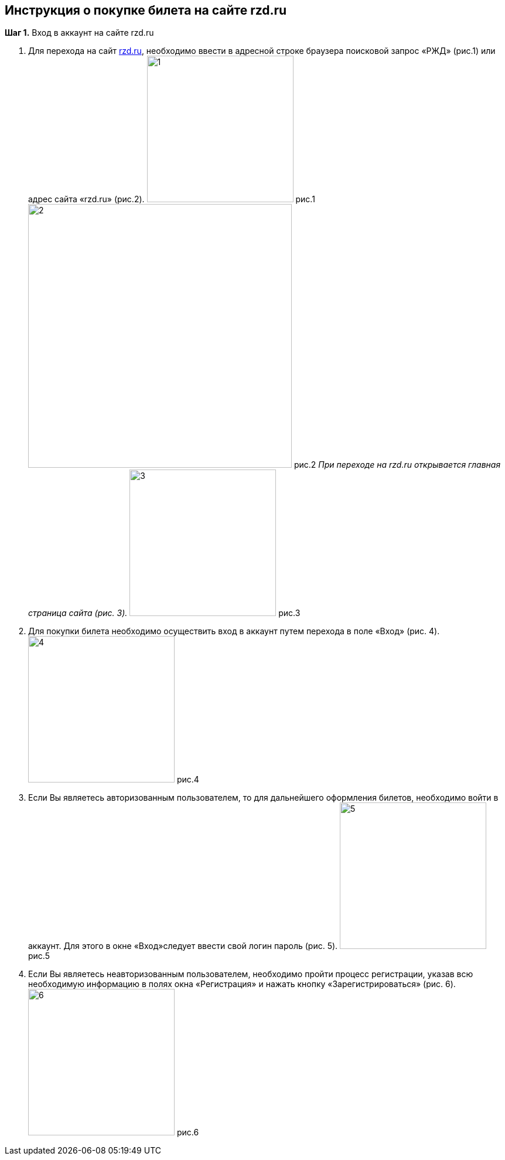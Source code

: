 == *Инструкция о покупке билета на сайте rzd.ru*
 
*Шаг 1.* Вход в аккаунт на сайте rzd.ru

. Для перехода на сайт https://www.rzd.ru[rzd.ru], необходимо ввести в адресной строке браузера поисковой запрос «РЖД» (рис.1) или адрес сайта «rzd.ru» (рис.2).
image:https://raw.githubusercontent.com/klepchinova/instruction/main/photo/1.png[height=250] рис.1
image:https://raw.githubusercontent.com/klepchinova/instruction/main/photo/2.png[width=450] рис.2
_При переходе на rzd.ru открывается главная страница сайта (рис. 3)._
image:https://raw.githubusercontent.com/klepchinova/instruction/main/photo/3.png[height=250] рис.3
. Для покупки билета необходимо осуществить вход в аккаунт путем перехода в поле «Вход» (рис. 4).
image:https://raw.githubusercontent.com/klepchinova/instruction/main/photo/4.png[height=250] рис.4
. Если Вы являетесь авторизованным пользователем, то для дальнейшего оформления билетов, необходимо войти в аккаунт. Для этого в окне «Вход»следует ввести свой логин пароль (рис. 5).
image:https://raw.githubusercontent.com/klepchinova/instruction/main/photo/5.png[height=250] рис.5
. Если Вы являетесь неавторизованным пользователем, необходимо пройти процесс регистрации, указав всю необходимую информацию в полях окна «Регистрация» и нажать кнопку «Зарегистрироваться» (рис. 6).
image:https://raw.githubusercontent.com/klepchinova/instruction/main/photo/6.png[height=250] рис.6